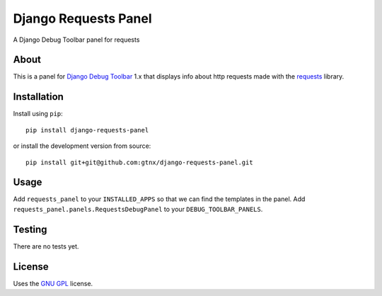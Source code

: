 Django Requests Panel
=====================

A Django Debug Toolbar panel for requests

About
-----

This is a panel for `Django Debug Toolbar`_ 1.x that displays info about http requests made with the `requests`_ library. 

Installation
------------

Install using ``pip``::

    pip install django-requests-panel

or install the development version from source::

    pip install git+git@github.com:gtnx/django-requests-panel.git


Usage
-----

Add ``requests_panel`` to your ``INSTALLED_APPS`` so that we can find the templates in the panel.
Add ``requests_panel.panels.RequestsDebugPanel`` to your ``DEBUG_TOOLBAR_PANELS``.

Testing
-------

There are no tests yet. 

License
-------

Uses the `GNU GPL`_ license.


.. _Django Debug Toolbar: https://github.com/django-debug-toolbar/django-debug-toolbar
.. _GNU GPL: http://www.gnu.org/licenses/gpl-2.0.html
.. _requests: http://docs.python-requests.org/en/latest/
